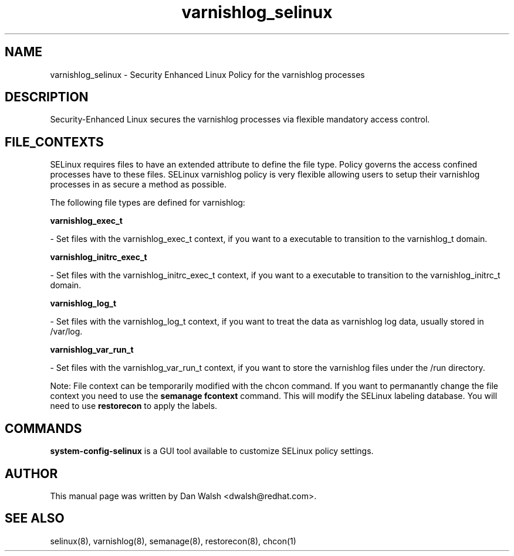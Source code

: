 .TH  "varnishlog_selinux"  "8"  "16 Feb 2012" "dwalsh@redhat.com" "varnishlog Selinux Policy documentation"
.SH "NAME"
varnishlog_selinux \- Security Enhanced Linux Policy for the varnishlog processes
.SH "DESCRIPTION"

Security-Enhanced Linux secures the varnishlog processes via flexible mandatory access
control.  
.SH FILE_CONTEXTS
SELinux requires files to have an extended attribute to define the file type. 
Policy governs the access confined processes have to these files. 
SELinux varnishlog policy is very flexible allowing users to setup their varnishlog processes in as secure a method as possible.
.PP 
The following file types are defined for varnishlog:


.EX
.B varnishlog_exec_t 
.EE

- Set files with the varnishlog_exec_t context, if you want to a executable to transition to the varnishlog_t domain.


.EX
.B varnishlog_initrc_exec_t 
.EE

- Set files with the varnishlog_initrc_exec_t context, if you want to a executable to transition to the varnishlog_initrc_t domain.


.EX
.B varnishlog_log_t 
.EE

- Set files with the varnishlog_log_t context, if you want to treat the data as varnishlog log data, usually stored in /var/log.


.EX
.B varnishlog_var_run_t 
.EE

- Set files with the varnishlog_var_run_t context, if you want to store the varnishlog files under the /run directory.

Note: File context can be temporarily modified with the chcon command.  If you want to permanantly change the file context you need to use the 
.B semanage fcontext 
command.  This will modify the SELinux labeling database.  You will need to use
.B restorecon
to apply the labels.

.SH "COMMANDS"

.PP
.B system-config-selinux 
is a GUI tool available to customize SELinux policy settings.

.SH AUTHOR	
This manual page was written by Dan Walsh <dwalsh@redhat.com>.

.SH "SEE ALSO"
selinux(8), varnishlog(8), semanage(8), restorecon(8), chcon(1)